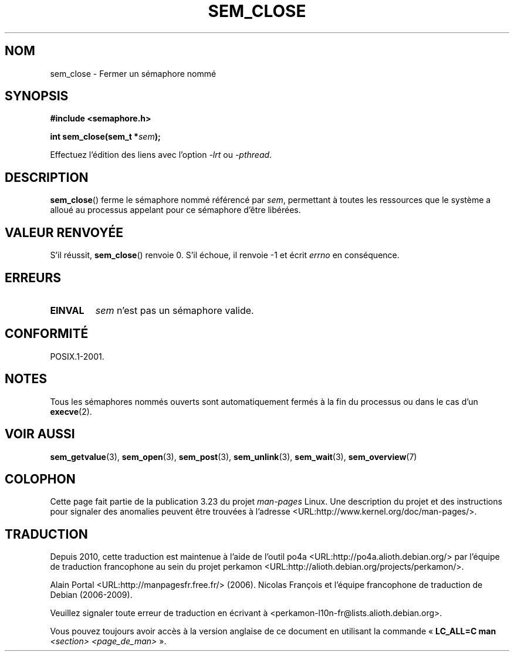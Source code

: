 .\" t
.\" Hey Emacs! This file is -*- nroff -*- source.
.\"
.\" Copyright (C) 2006 Michael Kerrisk <mtk.manpages@gmail.com>
.\"
.\" Permission is granted to make and distribute verbatim copies of this
.\" manual provided the copyright notice and this permission notice are
.\" preserved on all copies.
.\"
.\" Permission is granted to copy and distribute modified versions of this
.\" manual under the conditions for verbatim copying, provided that the
.\" entire resulting derived work is distributed under the terms of a
.\" permission notice identical to this one.
.\"
.\" Since the Linux kernel and libraries are constantly changing, this
.\" manual page may be incorrect or out-of-date.  The author(s) assume no
.\" responsibility for errors or omissions, or for damages resulting from
.\" the use of the information contained herein.  The author(s) may not
.\" have taken the same level of care in the production of this manual,
.\" which is licensed free of charge, as they might when working
.\" professionally.
.\"
.\" Formatted or processed versions of this manual, if unaccompanied by
.\" the source, must acknowledge the copyright and authors of this work.
.\"
.\"*******************************************************************
.\"
.\" This file was generated with po4a. Translate the source file.
.\"
.\"*******************************************************************
.TH SEM_CLOSE 3 "25 mars 2006" Linux "Manuel du programmeur Linux"
.SH NOM
sem_close \- Fermer un sémaphore nommé
.SH SYNOPSIS
.nf
\fB#include <semaphore.h>\fP
.sp
\fBint sem_close(sem_t *\fP\fIsem\fP\fB);\fP
.fi
.sp
Effectuez l'édition des liens avec l'option \fI\-lrt\fP ou \fI\-pthread\fP.
.SH DESCRIPTION
\fBsem_close\fP() ferme le sémaphore nommé référencé par \fIsem\fP, permettant à
toutes les ressources que le système a alloué au processus appelant pour ce
sémaphore d'être libérées.
.SH "VALEUR RENVOYÉE"
S'il réussit, \fBsem_close\fP() renvoie 0. S'il échoue, il renvoie \-1 et écrit
\fIerrno\fP en conséquence.
.SH ERREURS
.TP 
\fBEINVAL\fP
\fIsem\fP n'est pas un sémaphore valide.
.SH CONFORMITÉ
POSIX.1\-2001.
.SH NOTES
Tous les sémaphores nommés ouverts sont automatiquement fermés à la fin du
processus ou dans le cas d'un \fBexecve\fP(2).
.SH "VOIR AUSSI"
\fBsem_getvalue\fP(3), \fBsem_open\fP(3), \fBsem_post\fP(3), \fBsem_unlink\fP(3),
\fBsem_wait\fP(3), \fBsem_overview\fP(7)
.SH COLOPHON
Cette page fait partie de la publication 3.23 du projet \fIman\-pages\fP
Linux. Une description du projet et des instructions pour signaler des
anomalies peuvent être trouvées à l'adresse
<URL:http://www.kernel.org/doc/man\-pages/>.
.SH TRADUCTION
Depuis 2010, cette traduction est maintenue à l'aide de l'outil
po4a <URL:http://po4a.alioth.debian.org/> par l'équipe de
traduction francophone au sein du projet perkamon
<URL:http://alioth.debian.org/projects/perkamon/>.
.PP
Alain Portal <URL:http://manpagesfr.free.fr/>\ (2006).
Nicolas François et l'équipe francophone de traduction de Debian\ (2006-2009).
.PP
Veuillez signaler toute erreur de traduction en écrivant à
<perkamon\-l10n\-fr@lists.alioth.debian.org>.
.PP
Vous pouvez toujours avoir accès à la version anglaise de ce document en
utilisant la commande
«\ \fBLC_ALL=C\ man\fR \fI<section>\fR\ \fI<page_de_man>\fR\ ».
